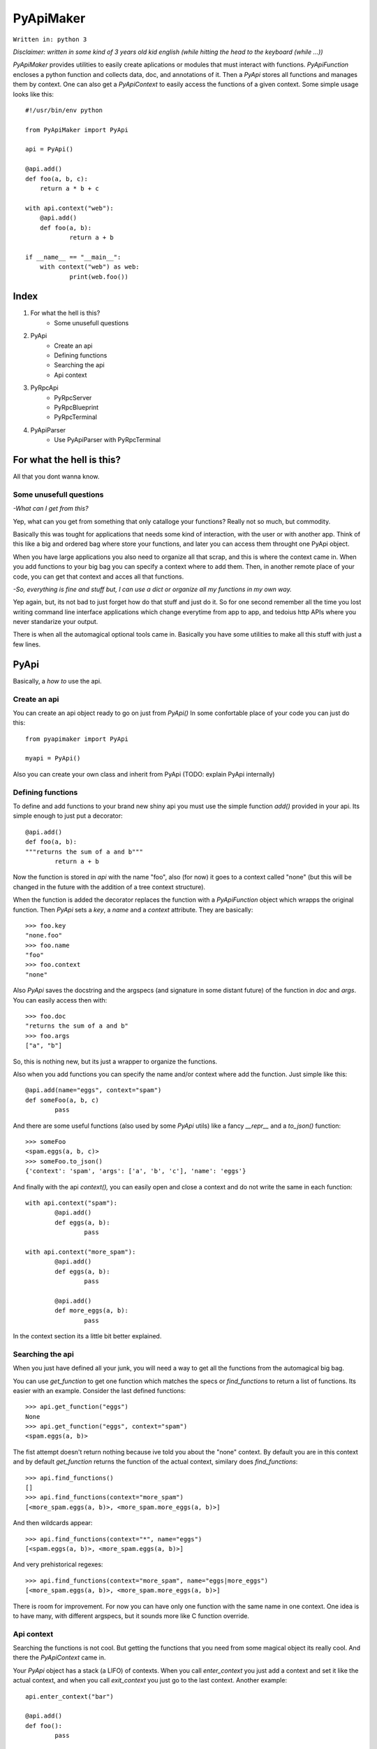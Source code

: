 ==========
PyApiMaker
==========

``Written in: python 3``


*Disclaimer: written in some kind of 3 years old kid english (while hitting the head to the keyboard (while ...))*


*PyApiMaker* provides utilities to easily create aplications
or modules that must interact with functions.
*PyApiFunction* encloses a python function and collects data,
doc, and annotations of it. Then a *PyApi* stores all functions and
manages them by context. One can also get a *PyApiContext* to 
easily access the functions of a given context.
Some simple usage looks like this::

    #!/usr/bin/env python

    from PyApiMaker import PyApi

    api = PyApi()

    @api.add()
    def foo(a, b, c):
    	return a * b + c

    with api.context("web"):
    	@api.add()
    	def foo(a, b):
    		return a + b

    if __name__ == "__main__":
    	with context("web") as web:
    		print(web.foo())


Index
=====

1. For what the hell is this?
	- Some unusefull questions

2. PyApi
	- Create an api
	- Defining functions
	- Searching the api
	- Api context

3. PyRpcApi
	- PyRpcServer
	- PyRpcBlueprint
	- PyRpcTerminal

4. PyApiParser
	- Use PyApiParser with PyRpcTerminal


For what the hell is this?
==========================

All that you dont wanna know.

Some unusefull questions
------------------------

*-What can I get from this?*

Yep, what can you get from something that only catalloge
your functions? Really not so much, but commodity.

Basically this was tought for applications that needs some
kind of interaction, with the user or with another app.
Think of this like a big and ordered bag where store your
functions, and later you can access them throught one PyApi 
object.

When you have large applications you also need to organize 
all that scrap, and this is where the context came in.
When you add functions to your big bag you can specify a 
context where to add them. Then, in another remote place of
your code, you can get that context and acces all that
functions. 

*-So, everything is fine and stuff but, I can use a dict or 
organize all my functions in my own way.*

Yep again, but, its not bad to just forget how do that stuff and
just do it. So for one second remember all the time you lost 
writing command line interface applications which change 
everytime from app to app, and tedoius http APIs where you 
never standarize your output.

There is when all the automagical optional tools came in.
Basically you have some utilities to make all this stuff 
with just a few lines. 


PyApi
=====

Basically, a *how to* use the api.

Create an api
-------------

You can create an api object ready to go on just from *PyApi()*
In some confortable place of your code you can just do this::

	from pyapimaker import PyApi

	myapi = PyApi()

Also you can create your own class and inherit from PyApi (TODO: 
explain PyApi internally)

Defining functions
------------------

To define and add functions to your brand new shiny api you must 
use the simple function *add()* provided in your api. Its simple
enough to just put a decorator::

	@api.add()
	def foo(a, b):
	"""returns the sum of a and b"""
		return a + b

Now the function is stored in *api* with the name "foo", also (for now)
it goes to a context called "none" (but this will be changed in the
future with the addition of a tree context structure).

When the function is added the decorator replaces the function with
a *PyApiFunction* object which wrapps the original function. Then *PyApi* 
sets a *key*, a *name* and a *context* attribute. They are basically::

	>>> foo.key 
	"none.foo"
	>>> foo.name
	"foo"
	>>> foo.context
	"none"

Also *PyApi* saves the docstring and the argspecs (and signature in some distant future) of
the function in *doc* and *args*. You can easily access then with::

	>>> foo.doc 
	"returns the sum of a and b"
	>>> foo.args
	["a", "b"]

So, this is nothing new, but its just a wrapper to organize the functions. 

Also when you add functions you can specify the name and/or context where add the
function. Just simple like this::

	@api.add(name="eggs", context="spam")
	def someFoo(a, b, c)
		pass

And there are some useful functions (also used by some *PyApi* utils) like a fancy
*\_\_repr\_\_* and a *to_json()* function::

	>>> someFoo
	<spam.eggs(a, b, c)>
	>>> someFoo.to_json()
	{'context': 'spam', 'args': ['a', 'b', 'c'], 'name': 'eggs'}

And finally with the api *context(),* you can easily open and close a 
context and do not write the same in each function::

	with api.context("spam"):
		@api.add()
		def eggs(a, b):
			pass

	with api.context("more_spam"):
		@api.add()
		def eggs(a, b):
			pass

		@api.add()
		def more_eggs(a, b):
			pass

In the context section its a little bit better explained.


Searching the api
-----------------

When you just have defined all your junk, you will need a way to get all the functions from
the automagical big bag. 

You can use *get_function* to get one function which matches the specs 
or *find_functions* to return a list of functions. Its easier with an example.
Consider the last defined functions::

	>>> api.get_function("eggs")
	None
	>>> api.get_function("eggs", context="spam")
	<spam.eggs(a, b)>

The fist attempt doesn't return nothing because ive told you about the "none" context.
By default you are in this context and by default *get_function* returns the function
of the actual context, similary does *find_functions*::

	>>> api.find_functions()
	[]
	>>> api.find_functions(context="more_spam")
	[<more_spam.eggs(a, b)>, <more_spam.more_eggs(a, b)>]

And then wildcards appear::

	>>> api.find_functions(context="*", name="eggs")
	[<spam.eggs(a, b)>, <more_spam.eggs(a, b)>]

And very prehistorical regexes::

	>>> api.find_functions(context="more_spam", name="eggs|more_eggs")
	[<more_spam.eggs(a, b)>, <more_spam.more_eggs(a, b)>]

There is room for improvement. For now you can have only one function
with the same name in one context. One idea is to have many, with
different argspecs, but it sounds more like C function override.


Api context
-----------

Searching the functions is not cool. But getting the functions that you need from
some magical object its really cool. And there the *PyApiContext* came in.

Your *PyApi* object has a stack (a LIFO) of contexts. When you call *enter_context*
you just add a context and set it like the actual context, and when you call *exit_context*
you just go to the last context. Another example::

	api.enter_context("bar")

	@api.add()
	def foo():
		pass

	api.exit_context()

And then magically::

	>>> foo
	<bar.foo()>

But opening the context like this is kinda tedious. So there is a PyApiContext 
object, which implements *\_\_enter\_\_* and *\_\_exit\_\_* so you can easily use
it with the *with* keyword::

	with api.context("web"):
		@api.add()
		def foo():
			pass

Actually the *context* function returns a *PyApiContext* object::

	ctx = api.context()

And by default if its called without args it gives the actual context.

The really confortable stuff is that *PyApiContext* contains all the api functions
that the specified context contains, and you can access them easily::

	>>> ctx.some_foo
	<some_context.some_foo(a, b, c)>

Also you can get the object with *with .. as,* kinda like this::

	with api.context("web") as web:
		web.foo("mosquito")

When you call some function which uses another context inside, you have nothing to
worry about. If the function exits the context that she had opened the magical context
lifo makes sure that you return to where you were.


PyRpcApi
========

The fun stuff.

*PyRpcApi* provides a web interface to your api functions.

This utility uses Flask as a web server, so you need to have Flask installed.


PyRpcServer
--------------

This is actually a wrapper around a Flask app. When you create it you can
specify a name, an ip, a port, like any othere server. Also you can pass a debug=True
for the enable de Flask debug mode (autorefresh and web stacktrace).
This is the *PyRpcServer* init by default::

	PyRpcServer(name="PyRpcServer", ip="127.0.0.1", port=5000, debug=False)

Theres no magic around this, its only a server setup line. You can also specify
the values later like::

	server = PyRpcServer()
	server.ip = "0.0.0.0"
	server.port = 80

There is no difference. 

The *PyRpcServer* is only a Flask server which only serves components (Actually Flask Blueprints)
of the PyRpcApi kind.
You can add this components with the *add* function::

	server.add(some_component)

And then when you builded all you just must run the server::

	server.run()

And there is it, up and running.


PyRpcBlueprint
-----------------

This is an *PyRpcApi* component made to run in a *PyRpcServer*.
This is some kind of a function container. It groups functions of your api and 
serves them in a url. 

To use it you just must create it, fill it with functions, and add it to an *PyRpcServer*.
Just like this::

	bp = PyRpcBlueprint(prefix="/rpc")
	functions = myapi.findFunctions(context="web|chat|file_share")
	bp.add(functions)
	server.add(bp)

And then the server will serve all that functions in "ip:port/rpc"

How it will serve the functions is the question. Actually the blueprint makes an action 
to the specified functions, by default the action is "call" but it can be:

``call``           call the given function with the given args.

``fancy_call``     same as above but the response gets formatted to look good in the browser.

``help``           return the doc of the given function.

``fancy_help``     same as above but looks good.

The format in which it serves the functions is ``ip:port/prefix/<foo>?args=val``.

By default it stores the functions in a dict using function key as key. You can change 
this specifying ``only_names=True``. Be careful of adding functions with the same name.
(Dont know if to throw an exception or just replace with the new function, the second will
work better for future *on fly api changing*).

One pattern can be, to use prefix ``/rpc/call`` for calling functions and ``/rpc/help``
for retriving de documentation.

The output (for now) its only a JSON response which wrapps the actual return of the function.
The response always have the attributes *content*, *had_errors*, *error_code* and *error_desc*.
And looks like any other JSON object::

	{
		"content": 42,
		"error_code": 0,
		"error_desc": "",
		"had_errors": false
	}

In the *content* its where the return value will go. The *had_errors* its a boolean showing
that everything went ok, turns false if there were exceptions. The *error_code* its something 
that its not finished yet (the idea is that you can throw exceptions with error numbers), and 
*error_desc* shows the exception msg.

The arguments for the functions can be passed by name and also in order, but for now you cant
mix the two forms. Passing the arguments by name its nothing but the same POST or GET call, 
using the same names for the arguments. Passing them in order its some kind of a hack in which
you can pass the args in order with the names ``arg0=`` ``arg1=`` . . ``arg#=`` and so on.

Note that passing values by args its something not good for compatibility on code changes, and
for your health.



PyRpcTerminal
----------------

This is an *PyRpcApi* component made to run in a *PyRpcServer*.
This is a complete terminal embedded in a web page. It uses *JQuery*, *JQueryTerminal*
and *JQueryMouseWheel*, and they are embedded in the package and served in the server, so you
can use this in a local network and dont worry about them.

It can be used with not only with the api, but also you can reuse it for everything you need
just defining a function.

Its usage is similar to the *PyRpcBlueprint* but instead of adding functions you define only 
one function which is called when someone write something in the console.

To use it just do de same::

	term = PyRpcTerminal(prefix="/terminal")
	term.handler = 	some_function
	server.add(term)

In this case ``some_function`` must receive only a string with the text written in the conosle
and do whatever it want. Maybe a::

	def some_function(cmd):
		if cmd == "spam":
			return "eggs"
		return "sorry"

And there you have your interactive web shell, but its a pain to writte all the parser. So just 
keep reading.


PyApiParser
===========

This is just a parser, which automagically integrates with your api, and its the cherry of the py.

You can add him a bunch of api functions, and he will parse strings to call that functions.
Also it has various modes of parsing (for now only 2).

You can parse a string with with the form ``<foo_key> [arg1] [arg2] ...``, call it, and return its
value just with *parse_call(string)*.

The key used to get the function can be the actual function key or the function name, you can specify
that with ``only_names=True`` when creating the parser, just like the blueprint.

A list of all the functions that you want to expose must be in *PyApiParser.pool*. So you can do::

	myparser.pool = myapi.find_functions()

And another way to be more confortable managing your api is to use the *parse_extended(string)* wich uses the 
next format::

    Extended parse help - aviable commands:
        call|c <foo> [args] : call a function with given args
        help|h [foo] : shows this help or function doc if aviable
        list|l [context] [name] : list all functions and also can filter

On all cases you can just create the parser, populate it with functions and call them. You can use the 
``sys.argv`` to get the string to parse or more better just call *parse_sysargs_call* or *parse_sysargs_extended*.
With this you can create a shell interactive application just in a few lines::

	from pyapimaker import PyApi, PyApiParser

	api = PyApi()

	@api.add(name="--help")
	@api.add()
	def help():
		print("your application help")

	@api.add(name="wipe-hdd")
	def wipe_hdd(path):
		# do_something_idiot

	@api.add()
	def version():
		print("this app is on version 0.2.4")

	id __name__ == "__main__":
		parser = PyApiParser(only_names=True)
		parser.pool = api.find_functions()
		parser.parse_sysargs_call()

Which last line is equivalent to an ugly::

		parser.parse_call(" ".join(sys.argv[1:len(sys.argv)]))

(At this moment the parser cant detect *\*args* and *\*\*kwargs*)
(In a not so distant future there will be room for optional arguments)

Parser methods (for now) are listed below:

``parse_sysargs_call``        calls parse_call with sys.argv

``parse_sysargs_extended``    calls parse_extended with sys.argv

``parse_call``           		call a given function with given ordered args

``parse_extended``			let select if call, help, or list and then calls the subparser

``parse_help``     			gets the doc of the given function

You can create parsers at you wish and use them for creating, interactive sessions, your own 
basic command script language, a unicorn bazooka, and other kinds of fancy stuff.


Use PyApiParser with PyRpcTerminal
----------------------------------

I've told you that a PyRpcTerminal must receive a function which call and pass the string with 
the command. And above I've shown you a parser which receives a string command, calls your
api, and returns the return value. I think it will be a great idea to put them together.
And create a shiny web terminal::

	from pyapimaker import PyApi, PyRpcServer, PyRpcTerminal, PyApiParser

	api = PyApi()

	...
	#define a lot of functions
	...

	if __name__ == "__main__":
		server = PyRpcServer()
		terminal = PyRpcTerminal(prefix="/terminal")
		parser = PyApiParser()
		parser.pool = api.find_functions()
		terminal.handler = parser.parse_extended
		server.add(terminal)
		server.run()
		# enjoy exploring your api at localhost:5000/terminal


---------------------

Thanks to nosemeocurrenada for nada